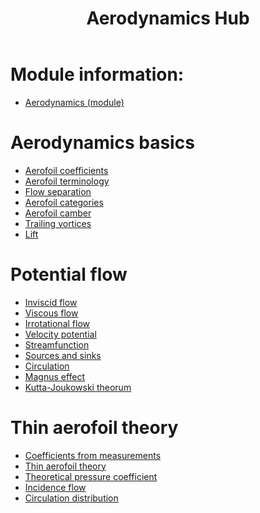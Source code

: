 :PROPERTIES:
:ID:       b3e24bf2-bc70-4384-ab3b-31626d756d82
:END:
#+title: Aerodynamics Hub

* Module information:
- [[id:9281e504-05cd-4a4f-9e3a-3483abf69049][Aerodynamics (module)]]

* Aerodynamics basics
- [[id:12e0bef5-93ff-41f3-9ba2-22bb42b782a2][Aerofoil coefficients]]
- [[id:335c0324-aef0-47a3-ace8-31f8ddd1ae4d][Aerofoil terminology]]
- [[id:e9513ab1-f584-4c25-bc92-ef4fcc3ce52b][Flow separation]]
- [[id:36fb8401-5a82-4a8a-a9b8-652a12fd56f1][Aerofoil categories]]
- [[id:409d7757-4dbe-4b93-a6e7-38e372b9bb7b][Aerofoil camber]]
- [[id:626f17bb-0f09-4335-81ef-03cfd2f4eb87][Trailing vortices]]
- [[id:84005369-0a9e-48a7-8c69-53bc4422377a][Lift]]

* Potential flow
- [[id:5a271757-2d3d-4df6-9e53-6bd6f28e8081][Inviscid flow]]
- [[id:c964008d-001e-48fe-ad26-206933f613bc][Viscous flow]]
- [[id:46eacf6c-195d-4f0b-81f9-62bc6f4c2f36][Irrotational flow]]
- [[id:4615a930-1324-46e2-a2d7-ee818ea1ae67][Velocity potential]]
- [[id:2ff01540-28bc-48a4-a292-c9013669295b][Streamfunction]]
- [[id:5ebe9122-1ae2-42c8-bab1-64150e5a8e77][Sources and sinks]]
- [[id:54e6fb44-f9a9-4515-920b-9c3ada22d266][Circulation]]
- [[id:9f18fe30-abaa-4d2d-af1f-5697f794c3b4][Magnus effect]]
- [[id:1ee6f188-9cba-4870-8266-626fe7628cd6][Kutta-Joukowski theorum]]

* Thin aerofoil theory
- [[id:b096a87c-7f4d-49ea-afd4-b6376df6447d][Coefficients from measurements]]
- [[id:2b5b47ae-cc62-4cae-8895-7d444a9511e2][Thin aerofoil theory]]
- [[id:5ed93b04-7d4e-4c12-9c0f-fd4e9bca3b02][Theoretical pressure coefficient]]
- [[id:87f8d869-0a12-4319-90a1-005b18e2d5b7][Incidence flow]]
- [[id:c0edfc27-d11a-44e4-bf55-091b7e5fd3f3][Circulation distribution]]
